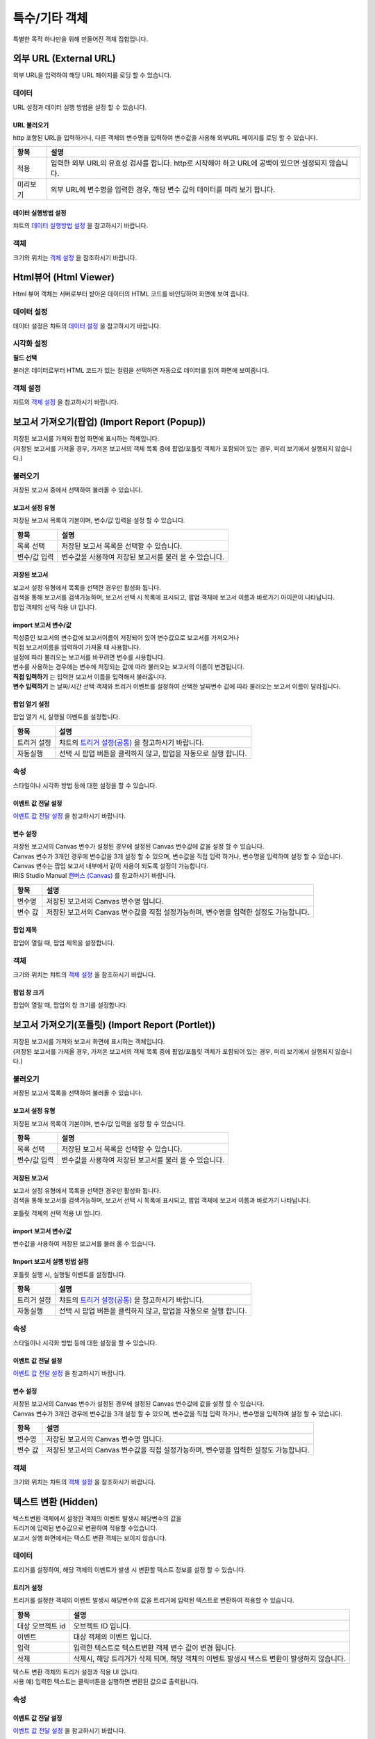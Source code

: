=========================================================================
특수/기타 객체
=========================================================================

| 특별한 목적 하나만을 위해 만들어진 객체 집합입니다.




-------------------------------------------------------------------------------------------------------
외부 URL (External URL)
-------------------------------------------------------------------------------------------------------


.. image:: ./studio/images/iframe/button-ext-url.png

| 외부 URL을 입력하여 해당 URL 페이지를 로딩 할 수 있습니다.


'''''''''''''''''''''''''''''''''
데이터
'''''''''''''''''''''''''''''''''
| URL 설정과 데이터 실행 방법을 설정 할 수 있습니다.


.. image:: ./studio/images/iframe/studio_iframe_51.png
  :scale: 60%
  :alt: 외부 URL 데이터


..............................................................................
URL 불러오기
..............................................................................

| http 포함된 URL을 입력하거나, 다른 객체의 변수명을 입력하여 변수값을 사용해 외부URL 페이지를 로딩 할 수 있습니다.

.. image:: ./studio/images/iframe/iframe_01.png
  :width: 270
  :alt: 외부 URL 불러오기


.. csv-table::
    :header: "항목", "설명"

    "적용", "입력한 외부 URL의 유효성 검사를 합니다. http로 시작해야 하고 URL에 공백이 있으면 설정되지 않습니다."
    "미리보기", "외부 URL에 변수명을 입력한 경우, 해당 변수 값의 데이터를 미리 보기 합니다."


..................................................................................
데이터 실행방법 설정
..................................................................................

| 챠트의 `데이터 실행방법 설정 <http://docs.iris.tools/manual/IRIS-Manual/IRIS-Studio/data_visualize.html#id5>`__  을 참고하시기 바랍니다.



''''''''''''''''''''''''''''''''''
객체
''''''''''''''''''''''''''''''''''
| 크기와 위치는 `객체 설정 <http://docs.iris.tools/manual/IRIS-Manual/IRIS-Studio/data_visualize.html#id18>`__ 을 참조하시기 바랍니다.




------------------------------------------------------------------------------------------------------------------
Html뷰어 (Html Viewer)
------------------------------------------------------------------------------------------------------------------


.. image:: ./studio/images/html/button-htmlviewer.png

| Html 뷰어 객체는 서버로부터 받아온 데이터의 HTML 코드를 바인딩하여 화면에 보여 줍니다.


''''''''''''''''''''''''''''''''''''''''''''''''''''''''''''''''''''''
데이터 설정
''''''''''''''''''''''''''''''''''''''''''''''''''''''''''''''''''''''

| 데이터 설정은 챠트의 `데이터 설정 <http://docs.iris.tools/manual/IRIS-Manual/IRIS-Studio/data_visualize.html#id1>`__ 을 참고하시기 바랍니다.




''''''''''''''''''''''''''''''''''''''''''''''''''''''''''''''''''''''''''''
시각화 설정
''''''''''''''''''''''''''''''''''''''''''''''''''''''''''''''''''''''''''''

**필드 선택**

불러온 데이터로부터 HTML 코드가 있는 컬럼을 선택하면 자동으로 데이터를 읽어 화면에 보여줍니다.

.. image:: ./studio/images/html/html_01.png
    :width: 300
    :alt: 필드 선택

''''''''''''''''''''''''''''''''''''''''''''''''''''''''''''''''''''''''''''
객체 설정
''''''''''''''''''''''''''''''''''''''''''''''''''''''''''''''''''''''''''''

| 챠트의 `객체 설정 <http://docs.iris.tools/manual/IRIS-Manual/IRIS-Studio/data_visualize.html#id18>`__ 을 참고하시기 바랍니다.



------------------------------------------------------------------------------------------------------------------------------------------
보고서 가져오기(팝업) (Import Report (Popup))
------------------------------------------------------------------------------------------------------------------------------------------


.. image:: ./studio/images/popup/button-loadreport.png

| 저장된 보고서를 가져와 팝업 화면에 표시하는 객체입니다.
| (저장된 보고서를 가져올 경우, 가져온 보고서의 객체 목록 중에 팝업/포틀릿 객체가 포함되어 있는 경우, 미리 보기에서 실행되지 않습니다.)

.. image:: studio/images/popup/popup_07.png
  :width: 270
  :alt: Import Report 오류 메시지(Import 보고서에 팝업/포틀릿 객체가 포함되어 있습니다)


''''''''''''''''''''''''''''''''''''''''''''''''''''''''''''''''''''''''''''
불러오기
''''''''''''''''''''''''''''''''''''''''''''''''''''''''''''''''''''''''''''

| 저장된 보고서 중에서 선택하여 불러올 수 있습니다.


..................................................................................
보고서 설정 유형
..................................................................................

| 저장된 보고서 목록이 기본이며, 변수/값 입력을 설정 할 수 있습니다.


.. image:: ./studio/images/popup/popup_01.png
  :width: 270
  :alt: 저장된 보고서 목록 설정

.. csv-table::
    :header: "항목", "설명"

    "목록 선택", "저장된 보고서 목록을 선택할 수 있습니다."
    "변수/값 입력", "변수값을 사용하여 저장된 보고서를 불러 올 수 있습니다."

....................................................................................
저장된 보고서
....................................................................................

| 보고서 설정 유형에서 목록을 선택한 경우만 활성화 됩니다.
| 검색을 통해 보고서를 검색가능하며, 보고서 선택 시 목록에 표시되고, 팝업 객체에 보고서 이름과 바로가기 아이콘이 나타납니다.


.. image:: ./studio/images/popup/popup_01.png
  :width: 270
  :alt: 저장된 보고서 목록 설정

| 팝업 객체의 선택 적용 UI 입니다.

.. image:: ./studio/images/popup/popup_02.png
  :width: 270
  :alt: 저장된 보고서 선택 적용 UI


............................................................................................................
import 보고서 변수/값
............................................................................................................

| 작성중인 보고서의 변수값에 보고서이름이 저장되어 있어 변수값으로 보고서를 가져오거나
| 직접 보고서이름을 입력하여 가져올 때 사용합니다.

.. image:: ./studio/images/popup/popup_03.png
  :width: 270
  :alt: 보고서 설정 변수 값/입력

| 설정에 따라 불러오는 보고서를 바꾸려면 변수를 사용합니다.
| 변수를 사용하는 경우에는 변수에 저장되는 값에 따라 불러오는 보고서의 이름이 변경됩니다. 

.. image:: ./studio/images/popup/studio_popup_20.png
  :alt: 보고서 설정 변수 값/입력 2


| **직접 입력하기** 는 입력한 보고서 이름을 입력해서 불러옵니다.
| **변수 입력하기** 는 날짜/시간 선택 객체와 트리거 이벤트를 설정하여 선택한 날짜변수 값에 따라 불러오는 보고서 이름이 달라집니다.


........................................................................
팝업 열기 설정
........................................................................

| 팝업 열기 시, 실행될 이벤트를 설정합니다.

.. image:: ./studio/images/popup/popup_04.png
  :width: 270
  :alt: 팝업 열기 설정

.. csv-table::
    :header: "항목", "설명"

    "트리거 설정", "챠트의 `트리거 설정(공통) <http://docs.iris.tools/manual/IRIS-Manual/IRIS-Studio/data_visualize.html#id7>`__ 을 참고하시기 바랍니다."
    "자동실행", "선택 시 팝업 버튼을 클릭하지 않고, 팝업을 자동으로 실행 합니다."


'''''''''''''''''''''''''''''''''
속성
'''''''''''''''''''''''''''''''''

| 스타일이나 시각화 방법 등에 대한 설정을 할 수 있습니다.


....................................................................................
이벤트 값 전달 설정
....................................................................................

| `이벤트 값 전달 설정 <http://docs.iris.tools/manual/IRIS-Manual/IRIS-Studio/data_visualize.html#id14>`__ 을 참고하시기 바랍니다.


....................................................................................
변수 설정
....................................................................................

| 저장된 보고서의 Canvas 변수가 설정된 경우에 설정된 Canvas 변수값에 값을 설정 할 수 있습니다.
| Canvas 변수가 3개인 경우에 변수값을 3개 설정 할 수 있으며, 변수값을 직접 입력 하거나, 변수명을 입력하여 설정 할 수 있습니다.
| Canvas 변수는 팝업 보고서 내부에서 같이 사용이 되도록 설정이 가능합니다.
| IRIS Studio Manual `캔버스 (Canvas) <http://docs.iris.tools/manual/IRIS-Manual/IRIS-Studio/start.html#canvas>`__  를 참고하시기 바랍니다.


.. image:: ./studio/images/popup/popup_05.png
  :width: 270
  :alt: 저장된 보고서 변수 설정


.. csv-table::
    :header: "항목", "설명"

    "변수명", "저장된 보고서의 Canvas 변수명 입니다."
    "변수 값", "저장된 보고서의 Canvas 변수값을 직접 설정가능하며, 변수명을 입력한 설정도 가능합니다."


....................................................................................
팝업 제목
....................................................................................

| 팝업이 열릴 때, 팝업 제목을 설정합니다.

.. image:: ./studio/images/popup/popup_06.png
  :width: 270
  :alt: 팝업 제목 설정


''''''''''''''''''''''''''''''''''
객체
''''''''''''''''''''''''''''''''''

| 크기와 위치는 챠트의 `객체 설정 <http://docs.iris.tools/manual/IRIS-Manual/IRIS-Studio/data_visualize.html#id18>`__ 을 참조하시기 바랍니다.



................................................................
팝업 창 크기
................................................................

| 팝업이 열릴 때, 팝업의 창 크기를 설정합니다.

.. image:: ./studio/images/popup/popup_08.png
  :width: 270
  :alt: 팝업 창 크기 설정




-----------------------------------------------------------------------------------------------------------------------------------------------------------------------------
보고서 가져오기(포틀릿) (Import Report (Portlet))
-----------------------------------------------------------------------------------------------------------------------------------------------------------------------------


.. image:: ./studio/images/portlet/button-loadportlet.png

| 저장된 보고서를 가져와 보고서 화면에 표시하는 객체입니다.
| (저장된 보고서를 가져올 경우, 가져온 보고서의 객체 목록 중에 팝업/포틀릿 객체가 포함되어 있는 경우, 미리 보기에서 실행되지 않습니다.)

.. image:: ./studio/images/popup/popup_07.png
  :width: 270
  :alt: Import Report 오류 메시지(Import 보고서에 팝업/포틀릿 객체가 포함되어 있습니다)


''''''''''''''''''''''''''''''''''''''''''''''''''''''''''''''''''''''''''''''''
불러오기
''''''''''''''''''''''''''''''''''''''''''''''''''''''''''''''''''''''''''''''''

| 저장된 보고서 목록을 선택하여 불러올 수 있습니다.


..........................................................................................
보고서 설정 유형
..........................................................................................

| 저장된 보고서 목록이 기본이며, 변수/값 입력을 설정 할 수 있습니다.

.. image:: ./studio/images/popup/popup_01.png
  :width: 270
  :alt: 저장된 보고서 목록 설정

.. csv-table::
    :header: "항목", "설명"

    "목록 선택", "저장된 보고서 목록을 선택할 수 있습니다."
    "변수/값 입력", "변수값을 사용하여 저장된 보고서를 불러 올 수 있습니다."


..........................................................................................
저장된 보고서
..........................................................................................

| 보고서 설정 유형에서 목록을 선택한 경우만 활성화 됩니다.
| 검색을 통해 보고서를 검색가능하며, 보고서 선택 시 목록에 표시되고, 팝업 객체에 보고서 이름과 바로가기 나타납니다.

.. image:: ./studio/images/popup/popup_01.png
  :width: 270
  :alt: 저장된 보고서 목록 설정

포틀릿 객체의 선택 적용 UI 입니다.

.. image:: ./studio/images/popup/popup_02.png
  :width: 270
  :alt: 저장된 보고서 선택 적용 UI


.......................................................................................................................................
import 보고서 변수/값
.......................................................................................................................................

| 변수값을 사용하여 저장된 보고서를 불러 올 수 있습니다.

.. image:: ./studio/images/popup/popup_03.png
  :width: 270
  :alt: 보고서 설정 변수 값/입력


...................................................................................................................................................
Import 보고서 실행 방법 설정
...................................................................................................................................................

| 포틀릿 실행 시, 실행될 이벤트를 설정합니다.

.. image:: ./studio/images/portlet/portlet_01.png
  :width: 270
  :alt: Import 보고서 실행 방법 설정

.. csv-table::
    :header: "항목", "설명"

    
    "트리거 설정", "챠트의 `트리거 설정(공통) <http://docs.iris.tools/manual/IRIS-Manual/IRIS-Studio/data_visualize.html#id7>`__ 을 참고하시기 바랍니다."
    "자동실행", "선택 시 팝업 버튼을 클릭하지 않고, 팝업을 자동으로 실행 합니다."


''''''''''''''''''''''''''''''''''''''
속성
''''''''''''''''''''''''''''''''''''''

| 스타일이나 시각화 방법 등에 대한 설정을 할 수 있습니다.


........................................................................................................
이벤트 값 전달 설정
........................................................................................................

| `이벤트 값 전달 설정 <http://docs.iris.tools/manual/IRIS-Manual/IRIS-Studio/data_visualize.html#id14>`__ 을 참고하시기 바랍니다.




........................................................................................................
변수 설정
........................................................................................................

| 저장된 보고서의 Canvas 변수가 설정된 경우에 설정된 Canvas 변수값에 값을 설정 할 수 있습니다.
| Canvas 변수가 3개인 경우에 변수값을 3개 설정 할 수 있으며, 변수값을 직접 입력 하거나, 변수명을 입력하여 설정 할 수 있습니다.


.. image:: ./studio/images/popup/popup_05.png
  :width: 270
  :alt: 저장된 보고서 변수 설정


.. csv-table::
    :header: "항목", "설명"

    "변수명", "저장된 보고서의 Canvas 변수명 입니다."
    "변수 값", "저장된 보고서의 Canvas 변수값을 직접 설정가능하며, 변수명을 입력한 설정도 가능합니다."


''''''''''''''''''''''''''''''''''''''
객체
''''''''''''''''''''''''''''''''''''''

| 크기와 위치는 챠트의 `객체 설정 <http://docs.iris.tools/manual/IRIS-Manual/IRIS-Studio/data_visualize.html#id18>`__  을 참조하시가 바랍니다.




-----------------------------------------------------------------------------------------------------------------------------------------------------------------------------
텍스트 변환 (Hidden)
-----------------------------------------------------------------------------------------------------------------------------------------------------------------------------


.. image:: ./studio/images/hidden/button-textconv.png

| 텍스트변환 객체에서 설정한 객체의 이벤트 발생시 해당변수의 값을 
| 트리거에 입력된 변수값으로 변환하여 적용할 수있습니다.
| 보고서 실행 화면에서는 텍스트 변환 객체는 보이지 않습니다.


''''''''''''''''''''''''''''''''
데이터
''''''''''''''''''''''''''''''''

| 트리거를 설정하여, 해당 객체의 이벤트가 발생 시 변환할 텍스트 정보를 설정 할 수 있습니다.


...................................................................
트리거 설정
...................................................................

| 트리거를 설정한 객체의 이벤트 발생시 해당변수의 값을 트리거에 입력된 텍스트로 변환하여 적용할 수 있습니다.

.. csv-table::
    :header: "항목", "설명"

    "대상 오브젝트 id", "오브젝트 ID 입니다."
    "이벤트", "대상 객체의 이벤트 입니다."
    "입력", "입력한 텍스트로 텍스트변환 객체 변수 값이 변경 됩니다."
    "삭제", "삭제시, 해당 트리거가 삭제 되며, 해당 객체의 이벤트 발생시 텍스트 변환이 발생하지 않습니다."



| 텍스트 변환 객체의 트리거 설정과 적용 UI 입니다.

.. image:: ./studio/images/hidden/studio_hidden_18.png
  :scale: 60%
  :alt: 텍스트 변환 객체 트리거 설정



| 사용 예) 입력한 텍스트는 클릭버튼을 실행하면 변환된 값으로 출력됩니다.

.. image:: ./studio/images/hidden/studio_hidden_19.png
  :alt: 텍스트 변환 객체 트리거 설정 2



'''''''''''''''''''''''''''''''''''
속성
'''''''''''''''''''''''''''''''''''

......................................................................
이벤트 값 전달 설정
......................................................................
| `이벤트 값 전달 설정 <http://docs.iris.tools/manual/IRIS-Manual/IRIS-Studio/data_visualize.html#id14>`__ 을 참고하시기 바랍니다.



............................................................................................................................................
트리거 설정 확인
............................................................................................................................................

| 챠트의 `트리거 설정 확인 <http://docs.iris.tools/manual/IRIS-Manual/IRIS-Studio/data_visualize.html#id8>`__ 을 참고하시기 바랍니다.




-----------------------------------------------------------------------------------------------------------------------------------------------------------------------------
RESTful API
-----------------------------------------------------------------------------------------------------------------------------------------------------------------------------


.. image:: ./studio/images/rest_api/button-rest.png

| RESTful API를 사용하여 데이터를 설정 할 수 있는 객체입니다.


'''''''''''''''''''''''''''''''''''''''
데이터
'''''''''''''''''''''''''''''''''''''''

| 데이터 설정을 통해 조회할 RESTful API 설정합니다.


..............................................................................
데이터 설정
..............................................................................

| RESTful API의  Method, URI, Header Body를 설정합니다.

.. image:: ./studio/images/rest_api/rest_api_01.png
    :width: 270
    :alt: RESTful API 데이터 설정

.. csv-table::
    :header: "항목", "설명"

    "Method", "POST 로 고정되어 있습니다."
    "URI", "업로드할 REST API URI 입력 입니다."
    "Header", "전달할 Header(JSON 포맷) 값을 정의하여 전송 할 수 있으며, 변수명을 입력하여 설정 할 수 있습니다."
    "Body", "전달할 Body(JSON 포맷) 값을 정의하여 전송 할 수 있으며, 변수명을 입력하여 설정 할 수 있습니다."


.....................................................................................................................
데이터 실행방법 설정
.....................................................................................................................

| 챠트의 `데이터 실행방법 설정 <http://docs.iris.tools/manual/IRIS-Manual/IRIS-Studio/data_visualize.html#id5>`__  을 참고하시기 바랍니다.




''''''''''''''''''''''''''''''''''''
속성
''''''''''''''''''''''''''''''''''''

| 스타일이나 시각화 방법 등에 대한 설정을 할 수 있습니다.


........................................................................................................
이벤트 값 전달 설정
........................................................................................................

| `이벤트 값 전달 설정 <http://docs.iris.tools/manual/IRIS-Manual/IRIS-Studio/data_visualize.html#id14>`__ 을 참고하시기 바랍니다.



......................................................................................................
트리거 설정 확인
......................................................................................................

| 챠트의 `트리거 설정 확인 <http://docs.iris.tools/manual/IRIS-Manual/IRIS-Studio/data_visualize.html#id8>`__ 을 참고하시기 바랍니다.


''''''''''''''''''''''''''''''''''''
객체
''''''''''''''''''''''''''''''''''''
| 크기와 위치는 챠트의 `객체 설정 <http://docs.iris.tools/manual/IRIS-Manual/IRIS-Studio/data_visualize.html#id18>`__ 을 참조하시기 바랍니다.



-----------------------------------------------------------------------------------------------------------------------------------------------------------------------------
파일 업로드 (File Upload)
-----------------------------------------------------------------------------------------------------------------------------------------------------------------------------


.. image:: ./studio/images/file_upload/button-upload.png

| 파일 업로드 객체는 보고서에 데이터 추가 시, 정해진 형태의 파일을 REST API로 데이터를 업로드 할 수 있습니다.
| 비주얼 객체의 이벤트에 의해 업로드 실행 트리거를 설정 할 수 있으며, 한 번에 하나의 파일만 등록 가능합니다.

''''''''''''''''''''''''''''''''''''
데이터
''''''''''''''''''''''''''''''''''''

| 파일 업로드 데이터를 설정합니다.

.........................................................................................................
데이터 설정
.........................................................................................................

| 파일 업로드 데이터의 Method, URI, Body를 설정합니다.

.. image:: ./studio/images/file_upload/file_upload_01.png
  :width: 270
  :alt: 파일 업로드 데이터 설정


.. csv-table::
    :header: "항목", "설명"

    "Method", "POST 로 고정되어 있습니다."
    "URI", "업로드할 REST API URI 입력 입니다."
    "Body", "업로드 시 추가 파라미터(JSON 포멧)을 정의 할 수 있습니다."

....................................................................................................
데이터 실행방법 설정
....................................................................................................


| 챠트의 `데이터 실행방법 설정 <http://docs.iris.tools/manual/IRIS-Manual/IRIS-Studio/data_visualize.html#id5>`__ 을 참고하시기 바랍니다.




'''''''''''''''''''''''''''''
속성
'''''''''''''''''''''''''''''
| 속성탭에서 파일 업로드 업로드 가능 파일 확장자를 설정합니다.


............................................................................................................................
업로드 가능 파일 확장자
............................................................................................................................

| 미 설정시, 확장자 구분없이 업로드 가능하며, 확장자는 '.csv' or 'csv' 형식으로 등록가능합니다.
| 하단 추가 버튼을 클릭하여 업로드 가능 파일 확장자를 1개 이상 등록할 수 있습니다.

.. image:: ./studio/images/file_upload/file_upload_02.png
  :width: 270
  :alt: 파일 업로드 가능 파일 확장자


............................................................................................................................
이벤트 값 전달 설정
............................................................................................................................
| `이벤트 값 전달 설정 <http://docs.iris.tools/manual/IRIS-Manual/IRIS-Studio/data_visualize.html#id14>`__ 을 참고하시기 바랍니다.



'''''''''''''''''''''''''''
객체
'''''''''''''''''''''''''''
| 크기와 위치는 챠트의 `객체 설정 <http://docs.iris.tools/manual/IRIS-Manual/IRIS-Studio/data_visualize.html#id18>`__ 을 참조하시기 바랍니다.
